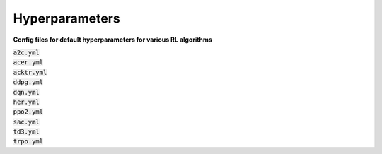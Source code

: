 .. _hyperparams-index:

===============
Hyperparameters
===============

**Config files for default hyperparameters for various RL algorithms**

| :code:`a2c.yml`
| :code:`acer.yml`
| :code:`acktr.yml`
| :code:`ddpg.yml`
| :code:`dqn.yml`
| :code:`her.yml`
| :code:`ppo2.yml`
| :code:`sac.yml`
| :code:`td3.yml`
| :code:`trpo.yml`


